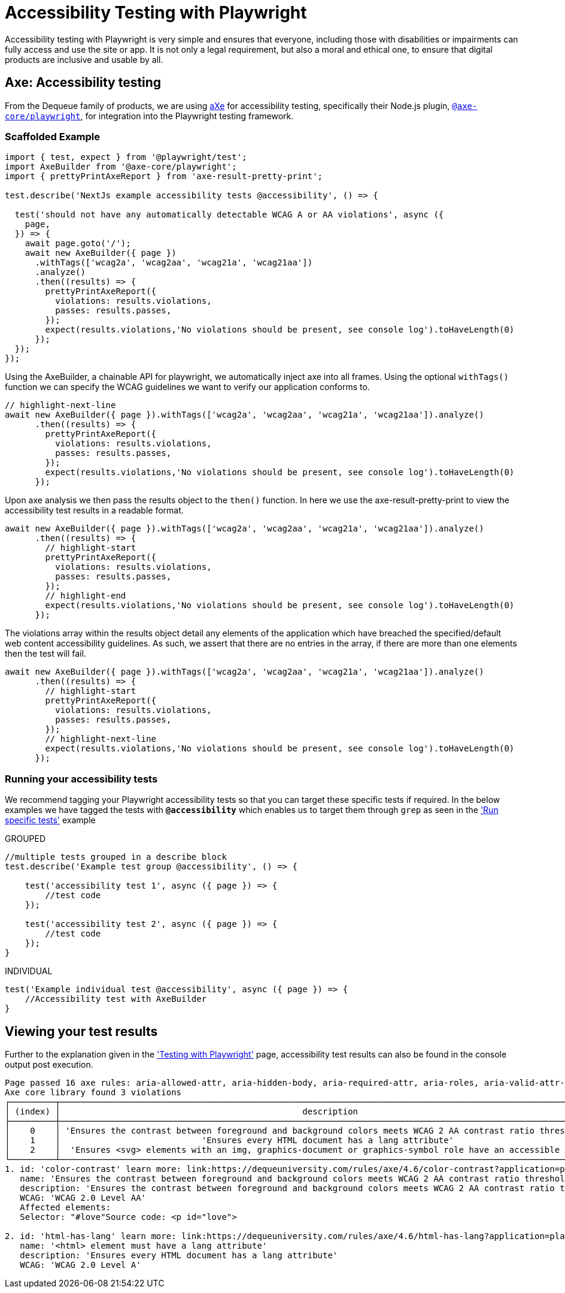 = Accessibility Testing with Playwright
:description: Accessibility Testing with Playwright using Axe!
:keywords: NX, axe, tests, testing, playwright, accessibility testing

Accessibility testing with Playwright is very simple and ensures that everyone, including those with disabilities or impairments can fully access and use the site or app. It is not only a legal requirement, but also a moral and ethical one, to ensure that digital products are inclusive and usable by all.

== Axe: Accessibility testing

From the Dequeue family of products, we are using link:https://www.deque.com/axe/[aXe] for accessibility testing, specifically their Node.js plugin, link:https://github.com/dequelabs/axe-core-npm/blob/develop/packages/playwright/README.md[`@axe-core/playwright`], for integration into the Playwright testing framework.

=== Scaffolded Example

[source,typescript]
----
import { test, expect } from '@playwright/test';
import AxeBuilder from '@axe-core/playwright';
import { prettyPrintAxeReport } from 'axe-result-pretty-print';

test.describe('NextJs example accessibility tests @accessibility', () => {

  test('should not have any automatically detectable WCAG A or AA violations', async ({
    page,
  }) => {
    await page.goto('/');
    await new AxeBuilder({ page })
      .withTags(['wcag2a', 'wcag2aa', 'wcag21a', 'wcag21aa'])
      .analyze()
      .then((results) => {
        prettyPrintAxeReport({
          violations: results.violations,
          passes: results.passes,
        });
        expect(results.violations,'No violations should be present, see console log').toHaveLength(0)
      });
  });
});
----

Using the AxeBuilder, a chainable API for playwright, we automatically inject axe into all frames. Using the optional `withTags()` function we can specify the WCAG guidelines we want to verify our application conforms to.

[source,typescript]
----
// highlight-next-line
await new AxeBuilder({ page }).withTags(['wcag2a', 'wcag2aa', 'wcag21a', 'wcag21aa']).analyze()
      .then((results) => {
        prettyPrintAxeReport({
          violations: results.violations,
          passes: results.passes,
        });
        expect(results.violations,'No violations should be present, see console log').toHaveLength(0)
      });
----

Upon axe analysis we then pass the results object to the `then()` function. In here we use the axe-result-pretty-print to view the accessibility test results in a readable format.

[source,typescript]
----
await new AxeBuilder({ page }).withTags(['wcag2a', 'wcag2aa', 'wcag21a', 'wcag21aa']).analyze()
      .then((results) => {
        // highlight-start
        prettyPrintAxeReport({
          violations: results.violations,
          passes: results.passes,
        });
        // highlight-end
        expect(results.violations,'No violations should be present, see console log').toHaveLength(0)
      });
----

The violations array within the results object detail any elements of the application which have breached the specified/default web content accessibility guidelines. As such, we assert that there are no entries in the array, if there are more than one elements then the test will fail.

[source,typescript]
----
await new AxeBuilder({ page }).withTags(['wcag2a', 'wcag2aa', 'wcag21a', 'wcag21aa']).analyze()
      .then((results) => {
        // highlight-start
        prettyPrintAxeReport({
          violations: results.violations,
          passes: results.passes,
        });
        // highlight-next-line
        expect(results.violations,'No violations should be present, see console log').toHaveLength(0)
      });
----

=== Running your accessibility tests

We recommend tagging your Playwright accessibility tests so that you can target these specific tests if required. In the below examples we have tagged the tests with *`@accessibility`* which enables us to target them through `grep` as seen in the link:./playwright_nx.adoc#run-specific-tests['Run specific tests'] example

.GROUPED
[source,typescript]
----
//multiple tests grouped in a describe block
test.describe('Example test group @accessibility', () => {

    test('accessibility test 1', async ({ page }) => {
        //test code
    });

    test('accessibility test 2', async ({ page }) => {
        //test code
    });
}
----

.INDIVIDUAL
[source,typescript]
----
test('Example individual test @accessibility', async ({ page }) => {
    //Accessibility test with AxeBuilder
}
----

== Viewing your test results

Further to the explanation given in the link:./playwright_nx.adoc#running-your-playwright-tests['Testing with Playwright'] page, accessibility test results can also be found in the console output post execution.

[%nowrap,text]
----
Page passed 16 axe rules: aria-allowed-attr, aria-hidden-body, aria-required-attr, aria-roles, aria-valid-attr-value, aria-valid-attr, avoid-inline-spacing, bypass, color-contrast, document-title, duplicate-id-active, duplicate-id, link-name, meta-viewport, nested-interactive, svg-img-alt
Axe core library found 3 violations
┌─────────┬───────────────────────────────────────────────────────────────────────────────────────────────────────────┬──────────────────┬─────────────────────┬───────────┬───────┐
│ (index) │                                                description                                                │        id        │        wcag         │  impact   │ nodes │
├─────────┼───────────────────────────────────────────────────────────────────────────────────────────────────────────┼──────────────────┼─────────────────────┼───────────┼───────┤
│    0    │ 'Ensures the contrast between foreground and background colors meets WCAG 2 AA contrast ratio thresholds' │ 'color-contrast' │ 'WCAG 2.0 Level AA' │ 'serious' │   1   │
│    1    │                            'Ensures every HTML document has a lang attribute'                             │ 'html-has-lang'  │ 'WCAG 2.0 Level A'  │ 'serious' │   1   │
│    2    │  'Ensures <svg> elements with an img, graphics-document or graphics-symbol role have an accessible text'  │  'svg-img-alt'   │ 'WCAG 2.0 Level A'  │ 'serious' │   1   │
└─────────┴───────────────────────────────────────────────────────────────────────────────────────────────────────────┴──────────────────┴─────────────────────┴───────────┴───────┘
1. id: 'color-contrast' learn more: link:https://dequeuniversity.com/rules/axe/4.6/color-contrast?application=playwright['Elements must have sufficient color contrast']
   name: 'Ensures the contrast between foreground and background colors meets WCAG 2 AA contrast ratio thresholds'
   description: 'Ensures the contrast between foreground and background colors meets WCAG 2 AA contrast ratio thresholds'
   WCAG: 'WCAG 2.0 Level AA'
   Affected elements:
   Selector: "#love"Source code: <p id="love">

2. id: 'html-has-lang' learn more: link:https://dequeuniversity.com/rules/axe/4.6/html-has-lang?application=playwright['<html> element must have a lang attribute']
   name: '<html> element must have a lang attribute'
   description: 'Ensures every HTML document has a lang attribute'
   WCAG: 'WCAG 2.0 Level A'
----

